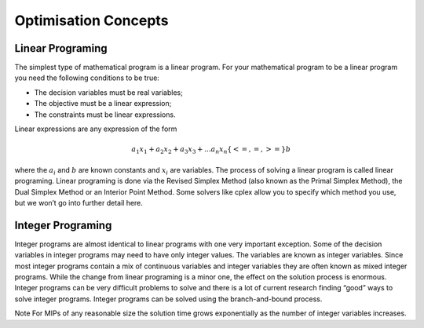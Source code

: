 Optimisation Concepts
=====================

Linear Programing
-----------------
The simplest type of mathematical program is a linear program. For your 
mathematical program to be a linear program you need the following 
conditions to be true:

* The decision variables must be real variables;
* The objective must be a linear expression;
* The constraints must be linear expressions. 

Linear expressions are any expression of the form

.. math::

    a_1 x_1 + a_2 x_2 + a_3 x_3 + ... a_n x_n \{<= , =, >=\} b 
	 
where the :math:`a_i` and :math:`b` are known constants and :math:`x_i` are variables. The process 
of solving a linear program is called linear programing. Linear programing 
is done via the Revised Simplex Method (also known as the Primal Simplex Method), 
the Dual Simplex Method or an Interior Point Method. Some solvers like cplex 
allow you to specify which method you use, but we won’t go into further detail 
here.

Integer Programing
------------------

Integer programs are almost identical to linear programs with one very 
important exception. Some of the decision variables in integer programs may 
need to have only integer values. The variables are known as integer variables. 
Since most integer programs contain a mix of continuous variables and integer 
variables they are often known as mixed integer programs. While the change 
from linear programing is a minor one, the effect on the solution process is 
enormous. Integer programs can be very difficult problems to solve and there 
is a lot of current research finding “good” ways to solve integer programs. 
Integer programs can be solved using the branch-and-bound process.

Note For MIPs of any reasonable size the solution time grows 
exponentially as the number of integer variables increases. 

